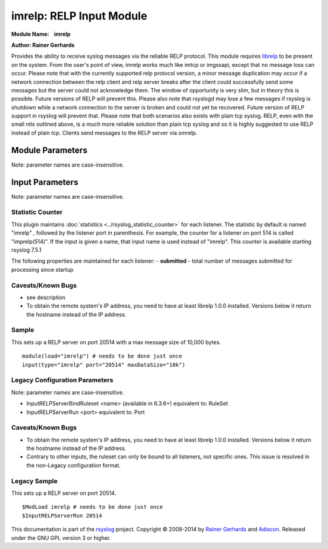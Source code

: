 imrelp: RELP Input Module
=========================

**Module Name:    imrelp**

**Author: Rainer Gerhards**

Provides the ability to receive syslog messages via the reliable RELP
protocol. This module requires `librelp <http://www.librelp.com>`__ to
be present on the system. From the user's point of view, imrelp works
much like imtcp or imgssapi, except that no message loss can occur.
Please note that with the currently supported relp protocol version, a
minor message duplication may occur if a network connection between the
relp client and relp server breaks after the client could successfully
send some messages but the server could not acknowledge them. The window
of opportunity is very slim, but in theory this is possible. Future
versions of RELP will prevent this. Please also note that rsyslogd may
lose a few messages if rsyslog is shutdown while a network connection to
the server is broken and could not yet be recovered. Future version of
RELP support in rsyslog will prevent that. Please note that both
scenarios also exists with plain tcp syslog. RELP, even with the small
nits outlined above, is a much more reliable solution than plain tcp
syslog and so it is highly suggested to use RELP instead of plain tcp.
Clients send messages to the RELP server via omrelp.

Module Parameters
^^^^^^^^^^^^^^^^^

Note: parameter names are case-insensitive.

.. function:: Ruleset <name>
   (requires v7.5.0+)

   Binds the specified ruleset to **all** RELP listeners. This can be
   overridden at the instance level.

Input Parameters
^^^^^^^^^^^^^^^^

Note: parameter names are case-insensitive.

.. function:: Port <port>

   Starts a RELP server on selected port

.. function:: Name <name>

   Sets a name for the inputname property of this listener.  If no name
   is set, "imrelp" is used by default.  Setting a name is not strictly
   necessary, but can be useful to apply filtering based on which input
   the message was received from.

.. function:: Ruleset <name>

   Binds specified ruleset to this listener.  This overrides the
   module-level Ruleset parameter.

.. function:: MaxDataSize <size_nbr>

   *Default is value of* :doc:`global(maxMessageSize) <../../rainerscript/global>` *parameter*

   Sets the max message size (in bytes) that can be received. Any messages above this size
   will be rejected causing the relp client to reconnect and retry.

.. function:: tls on/off

   *Default is off*

   If set to "on", the RELP connection will be encrypted by TLS, so
   that the data is protected against observers. Please note that both
   the client and the server must have set TLS to either "on" or "off".
   Other combinations lead to unpredictable results.

   *Attention when using GnuTLS 2.10.x or older*

   Versions older than GnuTLS 2.10.x may cause a crash (Segfault) under
   certain circumstances. Most likely when an imrelp inputs and an
   omrelp output is configured. The crash may happen when you are
   receiving/sending messages at the same time. Upgrade to a newer
   version like GnuTLS 2.12.21 to solve the problem.

.. function:: tls.compression on/off

   *Default is off*

   The controls if the TLS stream should be compressed (zipped). While
   this increases CPU use, the network bandwidth should be reduced. Note
   that typical text-based log records usually compress rather well.

.. function:: tls.dhbits <integer>

   This setting controls how many bits are used for Diffie-Hellman key
   generation. If not set, the librelp default is used. For secrity
   reasons, at least 1024 bits should be used. Please note that the
   number of bits must be supported by GnuTLS. If an invalid number is
   given, rsyslog will report an error when the listener is started. We
   do this to be transparent to changes/upgrades in GnuTLS (to check at
   config processing time, we would need to hardcode the supported bits
   and keep them in sync with GnuTLS - this is even impossible when
   custom GnuTLS changes are made...).

.. function:: tls.permittedPeer

   Peer Places access restrictions on this listener. Only peers which
   have been listed in this parameter may connect. The validation bases
   on the certificate the remote peer presents.

   The *peer* parameter lists permitted certificate fingerprints. Note
   that it is an array parameter, so either a single or multiple
   fingerprints can be listed. When a non-permitted peer connects, the
   refusal is logged together with it's fingerprint. So if the
   administrator knows this was a valid request, he can simple add the
   fingerprint by copy and paste from the logfile to rsyslog.conf.

   To specify multiple fingerprints, just enclose them in braces like
   this:
   ::

     tls.permittedPeer=["SHA1:...1", "SHA1:....2"]

   To specify just a single peer, you can either specify the string
   directly or enclose it in braces.

.. function:: tls.authMode <mode>

   Sets the mode used for mutual authentication.

   Supported values are either "*fingerprint*\ " or "*name"*.

   Fingerprint mode basically is what SSH does. It does not require a
   full PKI to be present, instead self-signed certs can be used on all
   peers. Even if a CA certificate is given, the validity of the peer
   cert is NOT verified against it. Only the certificate fingerprint
   counts.

   In "name" mode, certificate validation happens. Here, the matching is
   done against the certificate's subjectAltName and, as a fallback, the
   subject common name. If the certificate contains multiple names, a
   match on any one of these names is considered good and permits the
   peer to talk to rsyslog.

.. function:: tls.prioritystring <string>

   This parameter permits to specify the so-called "priority string" to
   GnuTLS. This string gives complete control over all crypto
   parameters, including compression setting. For this reason, when the
   prioritystring is specified, the "tls.compression" parameter has no
   effect and is ignored.

   Full information about how to construct a priority string can be
   found in the GnuTLS manual. At the time of this writing, this
   information was contained in `section 6.10 of the GnuTLS
   manual <http://gnutls.org/manual/html_node/Priority-Strings.html>`_.

   **Note: this is an expert parameter.** Do not use if you do not
   exactly know what you are doing.

.. function:: KeepAlive on/off

   enable of disable keep-alive packets at the tcp socket layer. The
   default is to disable them.

.. function:: KeepAlive.Probes <number>

   *Default is 0*

   The number of unacknowledged probes to send before considering the
   connection dead and notifying the application layer. The default, 0,
   means that the operating system defaults are used. This has only
   effect if keep-alive is enabled. The functionality may not be
   available on all platforms.

.. function:: KeepAlive.Interval <number>

   *Default is 0*

   The interval between subsequent keepalive probes, regardless of what
   the connection has exchanged in the meantime. The default, 0, means
   that the operating system defaults are used. This has only effect if
   keep-alive is enabled. The functionality may not be available on all
   platforms.

.. function:: KeepAlive.Time <number>

   *Default is 0*

   The interval between the last data packet sent (simple ACKs are not
   considered data) and the first keepalive probe; after the connection
   is marked to need keepalive, this counter is not used any further.
   The default, 0, means that the operating system defaults are used.
   This has only effect if keep-alive is enabled. The functionality may
   not be available on all platforms.

Statistic Counter
-----------------

This plugin maintains :doc:`statistics <../rsyslog_statistic_counter>` for each listener.
The statistic by default is named "imrelp" , followed by the listener port in
parenthesis. For example, the counter for a listener on port 514 is called "imprelp(514)".
If the input is given a name, that input name is used instead of "imrelp". This counter is
available starting rsyslog 7.5.1

The following properties are maintained for each listener:
-  **submitted** - total number of messages submitted for processing since startup

Caveats/Known Bugs
------------------

-  see description
-  To obtain the remote system's IP address, you need to have at least
   librelp 1.0.0 installed. Versions below it return the hostname
   instead of the IP address.

Sample
------

This sets up a RELP server on port 20514 with a max message size of 10,000 bytes.

::

  module(load="imrelp") # needs to be done just once
  input(type="imrelp" port="20514" maxDataSize="10k")

Legacy Configuration Parameters
-------------------------------

Note: parameter names are case-insensitive.

-  InputRELPServerBindRuleset <name> (available in 6.3.6+) equivalent
   to: RuleSet
-  InputRELPServerRun <port>
   equivalent to: Port

Caveats/Known Bugs
------------------

-  To obtain the remote system's IP address, you need to have at least
   librelp 1.0.0 installed. Versions below it return the hostname
   instead of the IP address.
-  Contrary to other inputs, the ruleset can only be bound to all
   listeners, not specific ones. This issue is resolved in the
   non-Legacy configuration format.


Legacy Sample
-------------
This sets up a RELP server on port 20514.

::

  $ModLoad imrelp # needs to be done just once
  $InputRELPServerRun 20514

This documentation is part of the
`rsyslog <http://www.rsyslog.com/>`__ project.
Copyright © 2008-2014 by `Rainer
Gerhards <http://www.gerhards.net/rainer>`__ and
`Adiscon <http://www.adiscon.com/>`__. Released under the GNU GPL
version 3 or higher.
